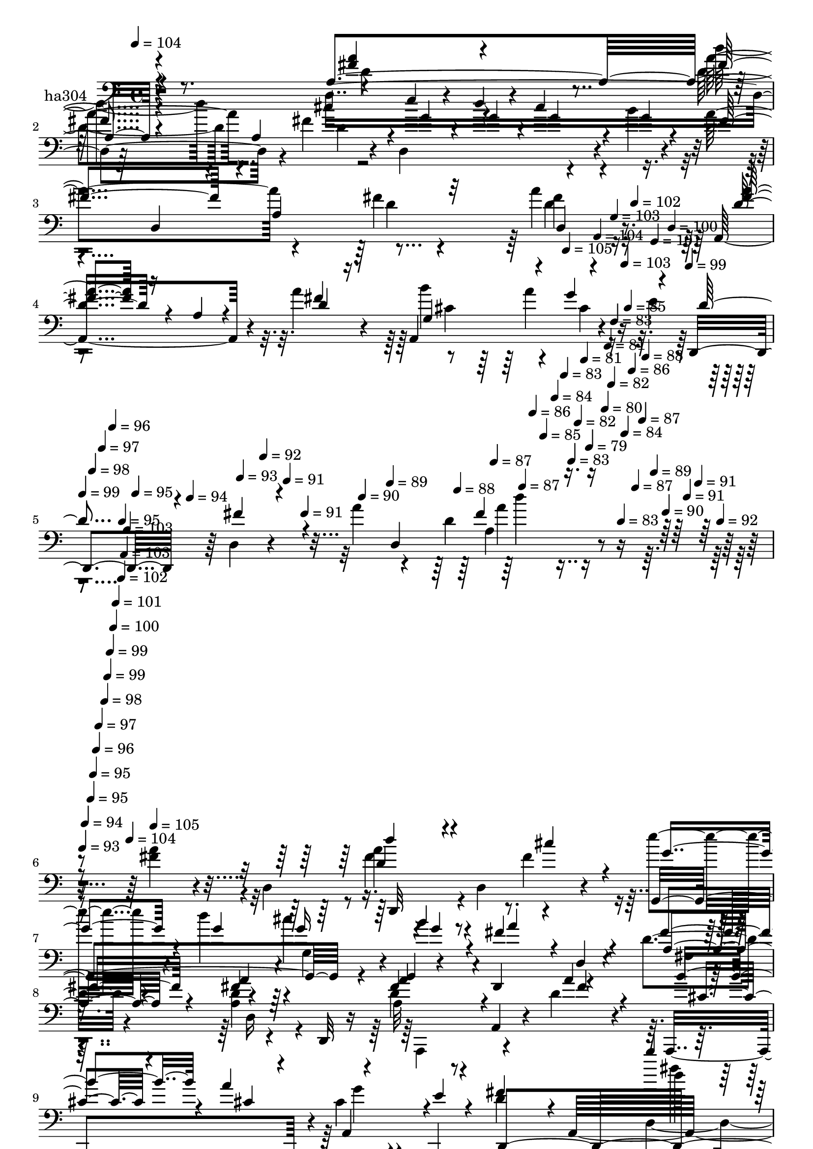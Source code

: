 % Lily was here -- automatically converted by c:/Program Files (x86)/LilyPond/usr/bin/midi2ly.py from mid/304.mid
\version "2.14.0"

\layout {
  \context {
    \Voice
    \remove "Note_heads_engraver"
    \consists "Completion_heads_engraver"
    \remove "Rest_engraver"
    \consists "Completion_rest_engraver"
  }
}

trackAchannelA = {


  \key c \major
    
  \set Staff.instrumentName = "untitled"
  
  \time 4/4 
  

  \key c \major
  
  \tempo 4 = 104 
  \skip 4*1789/120 
  \tempo 4 = 105 
  \skip 4*16/120 
  \tempo 4 = 104 
  \skip 4*16/120 
  \tempo 4 = 103 
  \skip 4*17/120 
  \tempo 4 = 103 
  \skip 4*16/120 
  \tempo 4 = 102 
  \skip 4*16/120 
  \tempo 4 = 101 
  \skip 4*17/120 
  \tempo 4 = 100 
  \skip 4*16/120 
  \tempo 4 = 99 
  \skip 4*17/120 
  | % 5
  
  \tempo 4 = 99 
  \skip 4*16/120 
  \tempo 4 = 98 
  \skip 4*16/120 
  \tempo 4 = 97 
  \skip 4*17/120 
  \tempo 4 = 96 
  \skip 4*16/120 
  \tempo 4 = 95 
  \skip 4*16/120 
  \tempo 4 = 95 
  \skip 4*17/120 
  \tempo 4 = 94 
  \skip 4*16/120 
  \tempo 4 = 93 
  \skip 4*11/120 
  \tempo 4 = 92 
  \skip 4*16/120 
  \tempo 4 = 91 
  \skip 4*17/120 
  \tempo 4 = 91 
  \skip 4*16/120 
  \tempo 4 = 90 
  \skip 4*16/120 
  \tempo 4 = 89 
  \skip 4*17/120 
  \tempo 4 = 88 
  \skip 4*16/120 
  \tempo 4 = 87 
  \skip 4*17/120 
  \tempo 4 = 87 
  \skip 4*16/120 
  \tempo 4 = 86 
  \skip 4*16/120 
  \tempo 4 = 85 
  \skip 4*17/120 
  \tempo 4 = 84 
  \skip 4*16/120 
  \tempo 4 = 83 
  \skip 4*16/120 
  \tempo 4 = 83 
  \skip 4*17/120 
  \tempo 4 = 82 
  \skip 4*16/120 
  \tempo 4 = 81 
  \skip 4*11/120 
  \tempo 4 = 79 
  \skip 4*11/120 
  \tempo 4 = 80 
  \skip 4*5/120 
  \tempo 4 = 81 
  \skip 4*6/120 
  \tempo 4 = 82 
  \skip 4*5/120 
  \tempo 4 = 83 
  \skip 4*11/120 
  \tempo 4 = 83 
  \skip 4*6/120 
  \tempo 4 = 84 
  \skip 4*5/120 
  \tempo 4 = 85 
  \skip 4*6/120 
  \tempo 4 = 86 
  \skip 4*5/120 
  \tempo 4 = 87 
  \skip 4*11/120 
  \tempo 4 = 87 
  \skip 4*5/120 
  \tempo 4 = 88 
  \skip 4*6/120 
  \tempo 4 = 89 
  \skip 4*5/120 
  \tempo 4 = 90 
  \skip 4*11/120 
  \tempo 4 = 91 
  \skip 4*6/120 
  \tempo 4 = 91 
  \skip 4*5/120 
  \tempo 4 = 92 
  \skip 4*6/120 
  | % 6
  
  \tempo 4 = 93 
  \skip 4*5/120 
  \tempo 4 = 94 
  \skip 4*11/120 
  \tempo 4 = 95 
  \skip 4*5/120 
  \tempo 4 = 95 
  \skip 4*6/120 
  \tempo 4 = 96 
  \skip 4*5/120 
  \tempo 4 = 97 
  \skip 4*11/120 
  \tempo 4 = 98 
  \skip 4*6/120 
  \tempo 4 = 99 
  \skip 4*5/120 
  \tempo 4 = 99 
  \skip 4*6/120 
  \tempo 4 = 100 
  \skip 4*5/120 
  \tempo 4 = 101 
  \skip 4*11/120 
  \tempo 4 = 102 
  \skip 4*5/120 
  \tempo 4 = 103 
  \skip 4*6/120 
  \tempo 4 = 103 
  \skip 4*5/120 
  \tempo 4 = 104 
  \skip 4*6/120 
  \tempo 4 = 105 
  \skip 4*8902/120 
  \tempo 4 = 105 
  \skip 4*16/120 
  \tempo 4 = 104 
  \skip 4*16/120 
  \tempo 4 = 103 
  \skip 4*17/120 
  \tempo 4 = 103 
  \skip 4*16/120 
  \tempo 4 = 102 
  \skip 4*16/120 
  \tempo 4 = 101 
  \skip 4*17/120 
  \tempo 4 = 100 
  \skip 4*11/120 
  \tempo 4 = 99 
  \skip 4*16/120 
  \tempo 4 = 99 
  \skip 4*16/120 
  \tempo 4 = 98 
  \skip 4*17/120 
  \tempo 4 = 97 
  \skip 4*16/120 
  \tempo 4 = 96 
  \skip 4*16/120 
  \tempo 4 = 95 
  \skip 4*11/120 
  \tempo 4 = 95 
  \skip 4*17/120 
  \tempo 4 = 94 
  \skip 4*16/120 
  \tempo 4 = 93 
  \skip 4*16/120 
  \tempo 4 = 92 
  \skip 4*17/120 
  \tempo 4 = 91 
  \skip 4*16/120 
  \tempo 4 = 91 
  \skip 4*11/120 
  \tempo 4 = 90 
  \skip 4*16/120 
  \tempo 4 = 89 
  \skip 4*17/120 
  \tempo 4 = 88 
  \skip 4*16/120 
  \tempo 4 = 87 
  \skip 4*17/120 
  \tempo 4 = 87 
  \skip 4*16/120 
  \tempo 4 = 86 
  \skip 4*11/120 
  \tempo 4 = 85 
  \skip 4*16/120 
  \tempo 4 = 84 
  \skip 4*17/120 
  \tempo 4 = 83 
  \skip 4*16/120 
  \tempo 4 = 83 
  \skip 4*16/120 
  \tempo 4 = 82 
  \skip 4*17/120 
  \tempo 4 = 81 
  \skip 4*11/120 
  \tempo 4 = 79 
  \skip 4*10/120 
  \tempo 4 = 80 
  \skip 4*6/120 
  \tempo 4 = 81 
  \skip 4*5/120 
  \tempo 4 = 82 
  \skip 4*11/120 
  \tempo 4 = 83 
  \skip 4*6/120 
  \tempo 4 = 83 
  \skip 4*5/120 
  \tempo 4 = 84 
  \skip 4*11/120 
  \tempo 4 = 85 
  \skip 4*6/120 
  \tempo 4 = 86 
  \skip 4*5/120 
  \tempo 4 = 87 
  \skip 4*11/120 
  \tempo 4 = 87 
  \skip 4*5/120 
  \tempo 4 = 88 
  \skip 4*6/120 
  \tempo 4 = 89 
  \skip 4*11/120 
  \tempo 4 = 90 
  \skip 4*5/120 
  \tempo 4 = 91 
  \skip 4*6/120 
  \tempo 4 = 91 
  \skip 4*11/120 
  | % 26
  
  \tempo 4 = 92 
  \skip 4*5/120 
  \tempo 4 = 93 
  \skip 4*5/120 
  \tempo 4 = 94 
  \skip 4*11/120 
  \tempo 4 = 95 
  \skip 4*6/120 
  \tempo 4 = 95 
  \skip 4*5/120 
  \tempo 4 = 96 
  \skip 4*11/120 
  \tempo 4 = 97 
  \skip 4*6/120 
  \tempo 4 = 98 
  \skip 4*5/120 
  \tempo 4 = 99 
  \skip 4*11/120 
  \tempo 4 = 99 
  \skip 4*5/120 
  \tempo 4 = 100 
  \skip 4*6/120 
  \tempo 4 = 101 
  \skip 4*11/120 
  \tempo 4 = 102 
  \skip 4*5/120 
  \tempo 4 = 103 
  \skip 4*6/120 
  \tempo 4 = 103 
  \skip 4*11/120 
  \tempo 4 = 104 
  \skip 4*5/120 
  \tempo 4 = 105 
  \skip 4*6/120 
  \tempo 4 = 106 
  \skip 4*8992/120 
  \tempo 4 = 107 
  \skip 32 
  \tempo 4 = 106 
  \skip 4*21/120 
  \tempo 4 = 105 
  \skip 4*14/120 
  \tempo 4 = 104 
  \skip 4*14/120 
  \tempo 4 = 103 
  \skip 4*14/120 
  \tempo 4 = 103 
  \skip 4*14/120 
  \tempo 4 = 102 
  \skip 4*21/120 
  \tempo 4 = 101 
  \skip 32 
  \tempo 4 = 100 
  \skip 4*14/120 
  \tempo 4 = 99 
  \skip 4*14/120 
  \tempo 4 = 99 
  \skip 4*14/120 
  \tempo 4 = 98 
  \skip 4*21/120 
  \tempo 4 = 97 
  \skip 4*14/120 
  \tempo 4 = 96 
  \skip 4*14/120 
  \tempo 4 = 95 
  \skip 4*14/120 
  \tempo 4 = 95 
  \skip 32 
  \tempo 4 = 94 
  \skip 4*14/120 
  \tempo 4 = 93 
  \skip 4*21/120 
  \tempo 4 = 92 
  \skip 4*14/120 
  \tempo 4 = 91 
  \skip 4*14/120 
  \tempo 4 = 91 
  \skip 4*14/120 
  \tempo 4 = 90 
  \skip 4*14/120 
  \tempo 4 = 89 
  \skip 4*21/120 
  \tempo 4 = 88 
  \skip 32 
  \tempo 4 = 87 
  \skip 4*14/120 
  \tempo 4 = 87 
  \skip 4*14/120 
  \tempo 4 = 86 
  \skip 4*14/120 
  \tempo 4 = 85 
  \skip 4*21/120 
  \tempo 4 = 84 
  \skip 4*14/120 
  \tempo 4 = 83 
  \skip 4*14/120 
  \tempo 4 = 83 
  \skip 4*14/120 
  \tempo 4 = 82 
  \skip 32 
  \tempo 4 = 81 
  \skip 4*7/120 
  \tempo 4 = 81 
  \skip 4*7/120 
  \tempo 4 = 82 
  \skip 4*7/120 
  \tempo 4 = 83 
  \skip 4*7/120 
  \tempo 4 = 83 
  \skip 4*7/120 
  \tempo 4 = 84 
  \skip 4*7/120 
  \tempo 4 = 85 
  \skip 4*7/120 
  \tempo 4 = 86 
  \skip 4*7/120 
  \tempo 4 = 87 
  \skip 4*7/120 
  \tempo 4 = 87 
  \skip 4*7/120 
  \tempo 4 = 88 
  \skip 4*7/120 
  \tempo 4 = 89 
  \skip 4*7/120 
  \tempo 4 = 90 
  \skip 4*7/120 
  \tempo 4 = 91 
  \skip 4*7/120 
  \tempo 4 = 91 
  \skip 4*7/120 
  \tempo 4 = 92 
  \skip 4*8/120 
  \tempo 4 = 93 
  \skip 4*7/120 
  \tempo 4 = 94 
  \skip 4*7/120 
  \tempo 4 = 95 
  \skip 4*7/120 
  \tempo 4 = 95 
  \skip 4*7/120 
  \tempo 4 = 96 
  \skip 4*7/120 
  \tempo 4 = 97 
  \skip 4*7/120 
  \tempo 4 = 98 
  \skip 4*7/120 
  \tempo 4 = 99 
  \skip 4*7/120 
  \tempo 4 = 99 
  \skip 4*7/120 
  \tempo 4 = 100 
  \skip 4*7/120 
  \tempo 4 = 101 
  \skip 4*7/120 
  \tempo 4 = 102 
  \skip 4*7/120 
  \tempo 4 = 103 
  \skip 4*7/120 
  \tempo 4 = 103 
  \skip 4*7/120 
  \tempo 4 = 105 
  \skip 4*8894/120 
  \tempo 4 = 105 
  \skip 4*22/120 
  \tempo 4 = 104 
  \skip 4*14/120 
  \tempo 4 = 103 
  \skip 4*14/120 
  \tempo 4 = 103 
  \skip 4*21/120 
  \tempo 4 = 102 
  \skip 4*14/120 
  \tempo 4 = 101 
  \skip 4*14/120 
  \tempo 4 = 100 
  \skip 4*21/120 
  \tempo 4 = 99 
  \skip 32 
  \tempo 4 = 99 
  \skip 4*14/120 
  \tempo 4 = 98 
  \skip 4*21/120 
  \tempo 4 = 97 
  \skip 4*14/120 
  \tempo 4 = 96 
  \skip 4*14/120 
  \tempo 4 = 95 
  \skip 4*21/120 
  \tempo 4 = 95 
  \skip 4*14/120 
  \tempo 4 = 94 
  \skip 32 
  \tempo 4 = 93 
  \skip 4*21/120 
  \tempo 4 = 92 
  \skip 4*14/120 
  \tempo 4 = 91 
  \skip 4*14/120 
  \tempo 4 = 91 
  \skip 4*21/120 
  \tempo 4 = 90 
  \skip 4*14/120 
  \tempo 4 = 89 
  \skip 4*14/120 
  \tempo 4 = 88 
  \skip 4*22/120 
  \tempo 4 = 87 
  \skip 4*14/120 
  \tempo 4 = 87 
  \skip 4*14/120 
  \tempo 4 = 86 
  \skip 4*21/120 
  \tempo 4 = 85 
  \skip 4*14/120 
  \tempo 4 = 84 
  \skip 4*14/120 
  \tempo 4 = 83 
  \skip 4*21/120 
  \tempo 4 = 83 
  \skip 4*14/120 
  \tempo 4 = 82 
  \skip 4*8/120 
  | % 66
  
  \tempo 4 = 81 
  \skip 4*14/120 
  \tempo 4 = 82 
  \skip 4*7/120 
  \tempo 4 = 83 
  \skip 4*7/120 
  \tempo 4 = 83 
  \skip 4*7/120 
  \tempo 4 = 84 
  \skip 4*7/120 
  \tempo 4 = 85 
  \skip 4*7/120 
  \tempo 4 = 86 
  \skip 4*7/120 
  \tempo 4 = 87 
  \skip 4*14/120 
  \tempo 4 = 87 
  \skip 4*7/120 
  \tempo 4 = 88 
  \skip 4*7/120 
  \tempo 4 = 89 
  \skip 4*7/120 
  \tempo 4 = 90 
  \skip 4*7/120 
  \tempo 4 = 91 
  \skip 4*7/120 
  \tempo 4 = 91 
  \skip 4*7/120 
  \tempo 4 = 92 
  \skip 32 
  \tempo 4 = 93 
  \skip 4*7/120 
  \tempo 4 = 94 
  \skip 4*7/120 
  \tempo 4 = 95 
  \skip 4*7/120 
  \tempo 4 = 95 
  \skip 4*7/120 
  \tempo 4 = 96 
  \skip 4*7/120 
  \tempo 4 = 97 
  \skip 4*7/120 
  \tempo 4 = 98 
  \skip 4*14/120 
  \tempo 4 = 99 
  \skip 4*7/120 
  \tempo 4 = 99 
  \skip 4*7/120 
  \tempo 4 = 100 
  \skip 4*7/120 
  \tempo 4 = 101 
  \skip 4*7/120 
  \tempo 4 = 102 
  \skip 4*7/120 
  \tempo 4 = 103 
  \skip 4*7/120 
  \tempo 4 = 103 
  \skip 4*7/120 
  \tempo 4 = 104 
  \skip 4*8873/120 
  \tempo 4 = 104 
  \skip 32 
  | % 85
  
  \tempo 4 = 104 
  \skip 4*21/120 
  \tempo 4 = 103 
  \skip 4*14/120 
  \tempo 4 = 103 
  \skip 4*14/120 
  \tempo 4 = 102 
  \skip 4*21/120 
  \tempo 4 = 101 
  \skip 4*14/120 
  \tempo 4 = 100 
  \skip 4*14/120 
  \tempo 4 = 99 
  \skip 4*22/120 
  \tempo 4 = 99 
  \skip 4*14/120 
  \tempo 4 = 98 
  \skip 4*14/120 
  \tempo 4 = 97 
  \skip 4*14/120 
  \tempo 4 = 96 
  \skip 4*21/120 
  \tempo 4 = 95 
  \skip 4*14/120 
  \tempo 4 = 95 
  \skip 4*14/120 
  \tempo 4 = 94 
  \skip 4*21/120 
  \tempo 4 = 93 
  \skip 32 
  \tempo 4 = 92 
  \skip 4*14/120 
  \tempo 4 = 91 
  \skip 4*14/120 
  \tempo 4 = 91 
  \skip 4*21/120 
  \tempo 4 = 90 
  \skip 4*14/120 
  \tempo 4 = 89 
  \skip 4*14/120 
  \tempo 4 = 88 
  \skip 4*21/120 
  \tempo 4 = 87 
  \skip 32 
  \tempo 4 = 87 
  \skip 4*14/120 
  \tempo 4 = 86 
  \skip 4*14/120 
  \tempo 4 = 85 
  \skip 4*21/120 
  \tempo 4 = 84 
  \skip 4*14/120 
  \tempo 4 = 83 
  \skip 4*14/120 
  \tempo 4 = 83 
  \skip 4*21/120 
  \tempo 4 = 82 
  \skip 4*14/120 
  \tempo 4 = 81 
  \skip 32 
  \tempo 4 = 80 
  \skip 4*14/120 
  \tempo 4 = 79 
  \skip 4*21/120 
  \tempo 4 = 79 
  \skip 4*14/120 
  \tempo 4 = 78 
  \skip 4*14/120 
  \tempo 4 = 77 
  \skip 4*21/120 
  \tempo 4 = 76 
  \skip 4*14/120 
  \tempo 4 = 75 
  \skip 32 
  \tempo 4 = 75 
  \skip 4*14/120 
  \tempo 4 = 74 
  \skip 4*21/120 
  \tempo 4 = 73 
  \skip 4*14/120 
  \tempo 4 = 72 
  \skip 4*14/120 
  \tempo 4 = 71 
  \skip 4*21/120 
  \tempo 4 = 71 
  \skip 4*14/120 
  \tempo 4 = 70 
  \skip 4*14/120 
  \tempo 4 = 69 
  \skip 32 
  \tempo 4 = 68 
  \skip 4*21/120 
  \tempo 4 = 67 
  \skip 4*14/120 
  \tempo 4 = 67 
  \skip 4*14/120 
  \tempo 4 = 66 
  \skip 4*21/120 
  \tempo 4 = 65 
  \skip 4*14/120 
  \tempo 4 = 64 
  \skip 4*14/120 
  \tempo 4 = 63 
  \skip 32 
  \tempo 4 = 63 
  
}

trackA = <<
  \context Voice = voiceA \trackAchannelA
>>


trackBchannelA = {
  
  \set Staff.instrumentName = "ha304"
  
}

trackBchannelB = \relative c {
  r4*365/120 d4*262/120 r4*35/120 fis'4*18/120 r4*33/120 d,4*153/120 
  r4*46/120 b''4*17/120 r4*24/120 a4*129/120 r4*112/120 fis4*28/120 
  r4*93/120 a4*27/120 r8. a,,4*164/120 r4*23/120 a''4*28/120 r4*27/120 a,,4*142/120 
  r4*52/120 e''4*50/120 r4*113/120 d,4*18/120 r4*42/120 a''4*23/120 
  r4*9/120 d,4*169/120 r4*206/120 <fis a >4*39/120 r4*41/120 d,4*86/120 
  r4*85/120 d4*58/120 fis'4*20/120 r4*29/120 e'4*38/120 r4*39/120 d4*31/120 
  r4*12/120 cis4*43/120 r4*27/120 g,,4*8/120 r4*39/120 d4*131/120 
  r4*109/120 d''4*35/120 r4*86/120 <a d >4*16/120 r4*61/120 d,,32 
  r16 d''4*108/120 r4*20/120 a,4*40/120 r4*27/120 d'4*14/120 r4*28/120 a,,4*121/120 
  r4*6/120 cis''4*32/120 r4*39/120 a,,4*44/120 d''4*107/120 r32 a,32*17 
  r4*70/120 a4*40/120 d''4*115/120 r4*9/120 d,,4*31/120 r4*39/120 cis''4*35/120 
  r4*5/120 e4*33/120 r4*44/120 d4*28/120 r4*16/120 g,,4*25/120 
  r4*46/120 b'32 r4*26/120 a4*93/120 r4*39/120 a,,4*311/120 r4*41/120 a'4*84/120 
  r4*42/120 a,4*43/120 r4*23/120 a''4*17/120 r4*26/120 a,,,4*113/120 
  r4*9/120 a'4*63/120 r4*3/120 a,4*46/120 r4*7/120 d''4*70/120 
  r4*51/120 d4*40/120 r4*33/120 d,4*57/120 r4*118/120 d4*22/120 
  r4*99/120 cis'4*28/120 r4*54/120 e4*14/120 r4*25/120 a,4*127/120 
  r32*7 e'4*27/120 r4*50/120 a,,,4*48/120 r4*72/120 fis'''4*26/120 
  r32 fis4*167/120 r4*69/120 d4*18/120 r4*52/120 d,,4*18/120 r4*39/120 cis''4*19/120 
  r4*63/120 e4*19/120 r4*24/120 a,4*153/120 r4*88/120 cis4*70/120 
  r4*9/120 a,,4*49/120 r4*71/120 fis'''4*25/120 r4*17/120 fis4*138/120 
  r4*103/120 fis4*22/120 r4*59/120 a,,4*46/120 r4*121/120 d4*64/120 
  r4*50/120 g,4*147/120 r4*43/120 g4*8/120 r4*38/120 c,4*25/120 
  r4*96/120 d'4*251/120 r4*67/120 d,4*13/120 r4*31/120 d''4*59/120 
  r4*66/120 a,4*89/120 r4*21/120 b''4*103/120 r32 cis,4*36/120 
  r4*36/120 a,,4*51/120 r4*118/120 fis'''4*16/120 r4*111/120 d4*20/120 
  r4*95/120 fis4*39/120 r4*42/120 a,,4*51/120 r4*113/120 d4*77/120 
  r4*34/120 e''8. r16 g,,4*25/120 r16. g,4*13/120 r4*33/120 d4*380/120 
  r4*63/120 d4*18/120 r4*27/120 a'''4*85/120 r4*40/120 a,,4*79/120 
  r4*34/120 a,4*109/120 r4*9/120 a'4*99/120 r4*21/120 d'4*83/120 
  r4*37/120 fis4*16/120 r4*67/120 d,32*7 r4*52/120 fis''4*13/120 
  r4*63/120 a,,,4*50/120 r4 d4*72/120 cis'''4*18/120 r4*28/120 e4*51/120 
  r4*28/120 <g, d' >4*29/120 r4*14/120 g,,4*29/120 r4*44/120 b''4*11/120 
  r16 d,,,,2. r4*5/120 fis'''4*17/120 r4*61/120 d,,,4*8/120 r16 d'''4*69/120 
  r4*54/120 a,,4*68/120 a,4*27/120 r4*16/120 fis''''4*68/120 r4*9/120 a4*37/120 
  r4*7/120 cis,4*39/120 r4*33/120 a,,,4*56/120 r4*115/120 a'4*250/120 
  r4*72/120 a4*41/120 r4*121/120 d4*87/120 r16 e'''4*57/120 r4*19/120 g,4*28/120 
  r4*13/120 g,,4*28/120 r4*42/120 g,4*12/120 r4*39/120 d32*25 a'4*72/120 
  r4*37/120 a''4*51/120 r4*74/120 a,,4*93/120 r4*24/120 b'''4*103/120 
  r4*13/120 cis,4*42/120 r4*28/120 a,,,4*48/120 d'''4*41/120 r4*72/120 a4*22/120 
  r4*103/120 fis32 r4*103/120 d4*17/120 r4*66/120 d,,4*8/120 r4*29/120 cis''4*14/120 
  r4*70/120 e4*17/120 r4*22/120 a,4*168/120 r4*78/120 cis4*68/120 
  r4*10/120 a,,4*52/120 r4*74/120 d''4*18/120 r4*21/120 fis4*159/120 
  r4*78/120 <d a >4*72/120 r4*51/120 cis4*14/120 r4*66/120 e4*19/120 
  r4*24/120 a,4*153/120 r4*87/120 cis4*63/120 r4*14/120 a,,4*53/120 
  r4*72/120 fis'''4*21/120 r4*22/120 fis4*123/120 r4*115/120 fis4*35/120 
  r4*42/120 a,,4*56/120 r4*118/120 d4*39/120 r4*21/120 d,4*17/120 
  r4*33/120 g''4*50/120 r4*20/120 d'4*33/120 r4*14/120 g,4*33/120 
  r4*38/120 a,,,4*57/120 r4*116/120 d'32*17 r4*61/120 d,4*9/120 
  r4*33/120 a'''4*89/120 r4*34/120 a,,4*65/120 r4*2/120 a,4*28/120 
  r4*18/120 b'''4*95/120 r4*27/120 g4*59/120 r4*14/120 a,,,4*58/120 
  r4*107/120 a'4*251/120 r4*67/120 a4*48/120 r4*114/120 d4*34/120 
  r4*33/120 d,4*12/120 r4*38/120 e'''4*96/120 r4*24/120 g,,,4*117/120 
  fis''4*125/120 r4*111/120 fis4*63/120 r4*55/120 d4*16/120 r4*63/120 d,,4*18/120 
  r4*26/120 a'''8. r4*34/120 a,,4*67/120 r4*6/120 d'4*21/120 r4*25/120 b'4*91/120 
  r4*22/120 a,,4*119/120 r4*2/120 d,4*191/120 a'8 r4*357/120 a''4*107/120 
  r4*24/120 d,,4*52/120 r4*6/120 fis'4*20/120 r4*29/120 e'4*38/120 
  r4*39/120 d4*31/120 r4*12/120 cis4*43/120 r4*27/120 g,,4*8/120 
  r4*39/120 d4*131/120 r4*109/120 d''4*35/120 r4*86/120 <a d >4*16/120 
  r4*61/120 d,,32 r16 d''4*108/120 r4*20/120 a,4*40/120 r4*27/120 d'4*14/120 
  r4*28/120 a,,4*121/120 r4*6/120 cis''4*32/120 r4*39/120 a,,4*44/120 
  d''4*107/120 r32 a,32*17 r4*70/120 a4*40/120 d''4*115/120 r4*9/120 d,,4*31/120 
  r4*39/120 cis''4*35/120 r4*5/120 e4*33/120 r4*44/120 d4*28/120 
  r4*16/120 g,,4*25/120 r4*46/120 b'32 r4*26/120 a4*93/120 r4*39/120 a,,4*311/120 
  r4*41/120 a'4*84/120 r4*42/120 a,4*43/120 r4*23/120 a''4*17/120 
  r4*26/120 a,,,4*113/120 r4*9/120 a'4*63/120 r4*3/120 a,4*46/120 
  r4*7/120 d''4*70/120 r4*51/120 d4*40/120 r4*33/120 d,4*57/120 
  r4*118/120 d4*22/120 r4*99/120 cis'4*28/120 r4*54/120 e4*14/120 
  r4*25/120 a,4*127/120 r32*7 e'4*27/120 r4*50/120 a,,,4*48/120 
  r4*72/120 fis'''4*26/120 r32 fis4*167/120 r4*69/120 d4*18/120 
  r4*52/120 d,,4*18/120 r4*39/120 cis''4*19/120 r4*63/120 e4*19/120 
  r4*24/120 a,4*153/120 r4*88/120 cis4*70/120 r4*9/120 a,,4*49/120 
  r4*71/120 fis'''4*25/120 r4*17/120 fis4*138/120 r4*103/120 fis4*22/120 
  r4*59/120 a,,4*46/120 r4*121/120 d4*64/120 r4*50/120 g,4*147/120 
  r4*43/120 g4*8/120 r4*38/120 c,4*25/120 r4*96/120 d'4*251/120 
  r4*67/120 d,4*13/120 r4*31/120 d''4*59/120 r4*66/120 a,4*89/120 
  r4*21/120 b''4*103/120 r32 cis,4*36/120 r4*36/120 a,,4*51/120 
  r4*118/120 fis'''4*16/120 r4*111/120 d4*20/120 r4*95/120 fis4*39/120 
  r4*42/120 a,,4*51/120 r4*113/120 d4*77/120 r4*34/120 e''8. r16 g,,4*25/120 
  r16. g,4*13/120 r4*33/120 d4*380/120 r4*63/120 d4*18/120 r4*27/120 a'''4*85/120 
  r4*40/120 a,,4*79/120 r4*34/120 a,4*109/120 r4*9/120 a'4*99/120 
  r4*21/120 d'4*83/120 r4*37/120 fis4*16/120 r4*67/120 d,4*175/120 
  r4*58/120 a4*50/120 r4 d4*72/120 cis'''4*18/120 r4*28/120 e4*51/120 
  r4*28/120 <g, d' >4*29/120 r4*14/120 g,,4*29/120 r4*44/120 b''4*11/120 
  r16 d,,,,2. r4*5/120 fis'''4*17/120 r4*61/120 d,,,4*8/120 r16 d'''4*69/120 
  r4*54/120 a,,4*68/120 a,4*27/120 r4*16/120 fis''''4*68/120 r4*9/120 a4*37/120 
  r4*7/120 cis,4*39/120 r4*33/120 a,,,4*56/120 r4*115/120 a'4*250/120 
  r4*72/120 a4*41/120 r4*121/120 d4*87/120 r16 e'''4*57/120 r4*19/120 g,4*28/120 
  r4*13/120 g,,4*28/120 r4*42/120 g,4*12/120 r4*39/120 d32*25 a'4*72/120 
  r4*37/120 a''4*51/120 r4*74/120 a,,4*93/120 r4*24/120 b'''4*103/120 
  r4*13/120 cis,4*42/120 r4*28/120 a,,,4*48/120 d'''4*41/120 r4*72/120 a4*22/120 
  r4*103/120 fis32 r4*103/120 d4*17/120 r4*66/120 d,,4*8/120 r4*29/120 cis''4*14/120 
  r4*70/120 e4*17/120 r4*22/120 a,4*168/120 r4*78/120 cis4*68/120 
  r4*10/120 a,,4*52/120 r4*74/120 d''4*18/120 r4*21/120 fis4*159/120 
  r4*78/120 <d a >4*72/120 r4*51/120 cis4*14/120 r4*66/120 e4*19/120 
  r4*24/120 a,4*153/120 r4*87/120 cis4*63/120 r4*14/120 a,,4*53/120 
  r4*72/120 fis'''4*21/120 r4*22/120 fis4*123/120 r4*115/120 fis4*35/120 
  r4*42/120 a,,4*56/120 r4*118/120 d4*39/120 r4*21/120 d,4*17/120 
  r4*33/120 g''4*50/120 r4*20/120 d'4*33/120 r4*14/120 g,4*33/120 
  r4*38/120 a,,,4*57/120 r4*116/120 d'32*17 r4*61/120 d,4*9/120 
  r4*33/120 a'''4*89/120 r4*34/120 a,,4*65/120 r4*2/120 a,4*28/120 
  r4*18/120 b'''4*95/120 r4*27/120 g4*59/120 r4*14/120 a,,,4*58/120 
  r4*107/120 a'4*251/120 r4*67/120 a4*48/120 r4*114/120 d4*34/120 
  r4*33/120 d,4*12/120 r4*38/120 e'''4*96/120 r4*24/120 g,,,4*117/120 
  fis''4*125/120 r4*111/120 fis4*63/120 r4*55/120 d4*16/120 r4*63/120 d,,4*18/120 
  r4*26/120 a'''8. r4*34/120 a,,4*67/120 r4*6/120 d'4*21/120 r4*25/120 b'4*91/120 
  r4*22/120 a,,4*119/120 r4*2/120 d,4*191/120 a'8 
}

trackBchannelBvoiceB = \relative c {
  \voiceThree
  r4*366/120 a'4*136/120 r4*102/120 a4*74/120 r4*41/120 e''4*35/120 
  r4*46/120 d4*26/120 r4*13/120 cis4*28/120 r4*46/120 g4*17/120 
  r4*24/120 fis4*123/120 r4*4/120 a,4*241/120 r4*114/120 <fis' a >4*97/120 
  r16 a,4*24/120 r4*34/120 d4*10/120 r16. g,4*124/120 r4*106/120 d, 
  r4*21/120 fis''4*47/120 r4*33/120 d,4*177/120 r4*328/120 d''4*96/120 
  r4*94/120 cis4*34/120 r4*14/120 g,,4*134/120 r8 b''4*16/120 r4*29/120 fis4*106/120 
  r4*20/120 d,4*19/120 r4*94/120 fis'4*43/120 r4*77/120 a4*21/120 
  r4*101/120 a4*117/120 r4*79/120 a4*14/120 r4*36/120 b4*65/120 
  r4*11/120 a4*53/120 r4*66/120 e4*16/120 r4*22/120 fis4*112/120 
  r4*130/120 d''4*12/120 r4*108/120 fis,,4*20/120 r4*104/120 d,,4*162/120 
  r4*34/120 e''4*22/120 r4*19/120 g4*51/120 r4*27/120 g4*19/120 
  r4*23/120 cis4*34/120 r4*37/120 g4*14/120 r4*26/120 fis4*99/120 
  r4*112/120 d,4*67/120 r4*51/120 d8 r4*51/120 d,4*12/120 r4*32/120 fis''4*93/120 
  r4*100/120 d4*12/120 r4*34/120 b'4*67/120 r4*9/120 a4*38/120 
  r4*5/120 cis,4*56/120 r32 e4*36/120 r4*11/120 d,,4*181/120 r4*17/120 a'''4*33/120 
  r4*11/120 d,,,4*130/120 d''4*17/120 r4*102/120 a4*43/120 r4*77/120 g'4*142/120 
  r4*91/120 cis,4*20/120 r4*98/120 d4*16/120 r4*63/120 d4*17/120 
  r4*25/120 d4*136/120 r4*99/120 a4*17/120 r4*110/120 a,,4*388/120 
  r4*97/120 d4*391/120 r4*89/120 fis''4*64/120 r4*128/120 d,,4*63/120 
  r4*69/120 d'''4*24/120 r4*16/120 g,,4*24/120 r4*49/120 b'4*10/120 
  r4*34/120 d,,,4*389/120 r4*93/120 fis''4*72/120 r4*117/120 d4*17/120 
  r4*29/120 a,,4*110/120 r4*9/120 g'''4*43/120 r4*33/120 e4*26/120 
  r4*16/120 d32*9 r4*114/120 d,4*174/120 r8 d'4*57/120 r4*129/120 d,,4*61/120 
  r4*64/120 d'''4*27/120 r4*19/120 cis4*33/120 r4*40/120 b4*13/120 
  r4*35/120 fis4*128/120 r4*106/120 fis4*85/120 r4*3/120 a,,4*122/120 
  r4*40/120 a'4*47/120 r4*141/120 a'4*20/120 r4*32/120 b32*5 r4*42/120 cis,4*61/120 
  r4*2/120 a,,4*18/120 r4*37/120 d4*291/120 r4*69/120 a''''4*16/120 
  r32*7 d4*74/120 r4*115/120 d,,,,4*59/120 r4*117/120 cis''''4*34/120 
  r4*40/120 g,,,4*8/120 r4*37/120 fis'''4*185/120 r4*52/120 a,4*55/120 
  r4*69/120 <a d >4*12/120 r4*103/120 fis'4*73/120 r4*117/120 d4*13/120 
  r4*31/120 b'4*92/120 r4*29/120 g4*42/120 r4*31/120 cis,4*18/120 
  r4*23/120 fis4*65/120 r4*179/120 d,,4*154/120 r4*89/120 d''4*77/120 
  r4*119/120 d,,,4*59/120 r4*64/120 d''''4*29/120 r4*16/120 cis4*34/120 
  r4*37/120 b4*11/120 r4*39/120 a4*226/120 r4*17/120 d,4*94/120 
  r4*27/120 fis4*31/120 r4*39/120 d,,,32 r4*31/120 d'''4*66/120 
  r4*132/120 a,,,16 r4*17/120 cis'''4*43/120 r4*27/120 a'4*57/120 
  r4*59/120 e4*51/120 r4*112/120 a,,,4*318/120 r4*41/120 a'32 r4*69/120 cis32 
  r4*24/120 cis4*192/120 r4*53/120 e4*81/120 r4*42/120 d,,4*382/120 
  r4*98/120 a4*391/120 r4*91/120 <a'' d >4*36/120 r4*49/120 a4*17/120 
  r4*25/120 a4*116/120 r4*121/120 a'4*36/120 r4*84/120 d4*88/120 
  r4*104/120 fis,4*20/120 r4*29/120 e'4*85/120 r4*32/120 cis4*37/120 
  r4*35/120 b4*11/120 r4*35/120 a16*11 r4*31/120 fis4*20/120 r4*104/120 fis4*93/120 
  r4*98/120 d4*17/120 r4*28/120 a,,4*122/120 cis''4*40/120 r4*33/120 cis4*17/120 
  r4*27/120 fis4*159/120 r4*78/120 d,4*139/120 r4*100/120 fis'8 
  r32*9 cis'4*34/120 r4*14/120 g4*46/120 r4*33/120 d'4*32/120 r4*9/120 cis4*61/120 
  r4*6/120 b4*12/120 r4*35/120 d,,,4*372/120 r4*107/120 d''4*85/120 
  r4*111/120 a,,4*26/120 r4*21/120 a4*104/120 r4*10/120 g'''4*81/120 
  r4*40/120 d4*199/120 r4*41/120 fis32*19 r4*81/120 fis4*109/120 
  r4*81/120 cis'4*34/120 r4*14/120 g,,4*134/120 r8 b''4*16/120 
  r4*29/120 fis4*106/120 r4*20/120 d,4*19/120 
  | % 48
  r4*94/120 fis'4*43/120 r4*77/120 a4*21/120 r4*101/120 a4*117/120 
  r4*79/120 a4*14/120 r4*36/120 b4*65/120 r4*11/120 a4*53/120 r4*66/120 e4*16/120 
  r4*22/120 fis4*112/120 r4*130/120 d''4*12/120 r4*108/120 fis,,4*20/120 
  r4*104/120 d,,4*162/120 r4*34/120 e''4*22/120 r4*19/120 g4*51/120 
  r4*27/120 g4*19/120 r4*23/120 cis4*34/120 r4*37/120 g4*14/120 
  r4*26/120 fis4*99/120 r4*112/120 d,4*67/120 r4*51/120 d8 r4*51/120 d,4*12/120 
  r4*32/120 fis''4*93/120 r4*100/120 d4*12/120 r4*34/120 b'4*67/120 
  r4*9/120 a4*38/120 r4*5/120 cis,4*56/120 r32 e4*36/120 r4*11/120 d,,4*181/120 
  r4*17/120 a'''4*33/120 r4*11/120 d,,,4*130/120 d''4*17/120 r4*102/120 a4*43/120 
  r4*77/120 g'4*142/120 r4*91/120 cis,4*20/120 r4*98/120 d4*16/120 
  r4*63/120 d4*17/120 r4*25/120 d4*136/120 r4*99/120 a4*17/120 
  r4*110/120 a,,4*388/120 r4*97/120 d4*391/120 r4*89/120 fis''4*64/120 
  r4*128/120 d,,4*63/120 r4*69/120 d'''4*24/120 r4*16/120 g,,4*24/120 
  r4*49/120 b'4*10/120 r4*34/120 d,,,4*389/120 r4*93/120 fis''4*72/120 
  r4*117/120 d4*17/120 r4*29/120 a,,4*110/120 r4*9/120 g'''4*43/120 
  r4*33/120 e4*26/120 r4*16/120 d32*9 r4*114/120 d,4*174/120 r8 d'4*57/120 
  r4*129/120 d,,4*61/120 r4*64/120 d'''4*27/120 r4*19/120 cis4*33/120 
  r4*40/120 b4*13/120 r4*35/120 fis4*128/120 r4*106/120 fis4*85/120 
  r4*3/120 a,,4*122/120 r4*40/120 a'4*47/120 r4*141/120 a'4*20/120 
  r4*32/120 b32*5 r4*42/120 cis,4*61/120 r4*2/120 a,,4*18/120 r4*37/120 d4*382/120 
  r4*99/120 d''''4*74/120 r4*115/120 d,,,,4*59/120 r4*117/120 cis''''4*34/120 
  r4*40/120 g,,,4*8/120 r4*37/120 fis'''4*185/120 r4*52/120 a,4*55/120 
  r4*69/120 <a d >4*12/120 r4*103/120 fis'4*73/120 r4*117/120 d4*13/120 
  r4*31/120 b'4*92/120 r4*29/120 g4*42/120 r4*31/120 cis,4*18/120 
  r4*23/120 fis4*65/120 r4*179/120 d,,4*154/120 r4*89/120 d''4*77/120 
  r4*119/120 d,,,4*59/120 r4*64/120 d''''4*29/120 r4*16/120 cis4*34/120 
  r4*37/120 b4*11/120 r4*39/120 a4*226/120 r4*17/120 d,4*94/120 
  r4*27/120 fis4*31/120 r4*39/120 d,,,32 r4*31/120 d'''4*66/120 
  r4*132/120 a,,,16 r4*17/120 cis'''4*43/120 r4*27/120 a'4*57/120 
  r4*59/120 e4*51/120 r4*112/120 a,,,4*318/120 r4*41/120 a'32 r4*69/120 cis32 
  r4*24/120 cis4*192/120 r4*53/120 e4*81/120 r4*42/120 d,,4*382/120 
  r4*98/120 a4*391/120 r4*91/120 <a'' d >4*36/120 r4*49/120 a4*17/120 
  r4*25/120 a4*116/120 r4*121/120 a'4*36/120 r4*84/120 d4*88/120 
  r4*104/120 fis,4*20/120 r4*29/120 e'4*85/120 r4*32/120 cis4*37/120 
  r4*35/120 b4*11/120 r4*35/120 a16*11 r4*31/120 fis4*20/120 r4*104/120 fis4*93/120 
  r4*98/120 d4*17/120 r4*28/120 a,,4*122/120 cis''4*40/120 r4*33/120 cis4*17/120 
  r4*27/120 fis4*159/120 r4*78/120 d,4*139/120 r4*100/120 fis'8 
  r32*9 cis'4*34/120 r4*14/120 g4*46/120 r4*33/120 d'4*32/120 r4*9/120 cis4*61/120 
  r4*6/120 b4*12/120 r4*35/120 d,,,4*372/120 r4*107/120 d''4*85/120 
  r4*111/120 a,,4*26/120 r4*21/120 a4*104/120 r4*10/120 g'''4*81/120 
  r4*40/120 d4*199/120 r4*41/120 fis4*457/120 
}

trackBchannelBvoiceC = \relative c {
  \voiceOne
  r4*367/120 <a'' fis >4*41/120 r4*69/120 fis4*96/120 r8. cis'4*41/120 
  r4*17/120 g4*38/120 r4*44/120 g4*25/120 r4*13/120 g4*21/120 r4*108/120 d,4*271/120 
  r32*5 d4*19/120 r4*101/120 d'4*99/120 r4*86/120 fis4*143/120 
  r4*29/120 g4*85/120 r4*33/120 d4*144/120 r4*82/120 fis4*97/120 
  r4*384/120 d4*99/120 r4*141/120 g4*50/120 r4*27/120 g4*23/120 
  r4*19/120 g16 r16. g4*13/120 r4*32/120 a4*98/120 r4*140/120 a,4*37/120 
  r4*82/120 fis'4*22/120 r4*100/120 fis4*121/120 r4*77/120 fis4*10/120 
  r4*39/120 cis4*42/120 r4*34/120 cis4*28/120 r4*14/120 a,4*63/120 
  r4*54/120 d,4*386/120 r4*104/120 fis''4*12/120 r4*219/120 g,,4*141/120 
  r4*89/120 d4*350/120 r4*16/120 a'''4*52/120 r4*66/120 d,4*95/120 
  r4*99/120 fis4*19/120 r4*29/120 cis4*32/120 r4*42/120 cis4*25/120 
  r4*18/120 g'4*51/120 r4*21/120 cis,4*9/120 r4*158/120 fis4*41/120 
  r4*81/120 d'4*16/120 r4*111/120 fis,,4*11/120 r4*110/120 a,,4*370/120 
  r4*102/120 a''4*14/120 r4*63/120 a4*20/120 r4*23/120 a4*134/120 
  r4*102/120 a,4*73/120 r4*53/120 a'4*19/120 r4*62/120 cis32 r4*27/120 cis4*155/120 
  r4*87/120 a4*77/120 r4*43/120 d32 r4*64/120 d4*19/120 r4*24/120 a4*126/120 
  r4*113/120 a'4*23/120 r4*95/120 a4*66/120 r4*179/120 e'4*88/120 
  r4*32/120 cis4*34/120 r4*38/120 g4*16/120 r16 fis4*129/120 r4*111/120 fis4*103/120 
  r4*21/120 d32 r4*101/120 a'4*76/120 r4*113/120 a4*26/120 r4*23/120 cis,4*39/120 
  r4*35/120 a'8 r8 cis,4*14/120 r4*29/120 d,,4*424/120 r4*56/120 a'''4*68/120 
  r4*125/120 fis4*21/120 r4*25/120 g4*35/120 r4*38/120 g4*20/120 
  r4*26/120 g r4*46/120 g4*18/120 r16 a4*299/120 r4*65/120 d,4*19/120 
  r4*101/120 d4*77/120 r4*112/120 d4*16/120 r4*37/120 cis16 r4*40/120 a'4*51/120 
  r4*70/120 e4*43/120 r4*119/120 a4*21/120 r4*100/120 fis4*8/120 
  r4*112/120 d'4*13/120 r4*107/120 a'4*86/120 r4*110/120 fis32 
  r4*33/120 g4*37/120 r4*85/120 g4*28/120 r16. g32 r16 a4*186/120 
  r4*51/120 d,4*58/120 r4*66/120 a'4*16/120 r4*99/120 a4*78/120 
  r4*114/120 a4*22/120 r4*22/120 cis,16. r4*34/120 cis4*16/120 
  r4*24/120 a,,4*95/120 r4*20/120 d''4*69/120 r4*175/120 fis,4*12/120 
  r4*111/120 a'4*26/120 r4*93/120 d4*81/120 r4 cis4*20/120 r4*24/120 g4*40/120 
  r4*80/120 g4*25/120 r16. g4*16/120 r4*35/120 fis4*129/120 r4*71/120 a,4*88/120 
  r4*34/120 a4*56/120 r4*101/120 fis'4*76/120 r4*123/120 d4*13/120 
  r4*34/120 a,,,4*106/120 r4*6/120 g''''4*70/120 r4*5/120 cis,4*11/120 
  r4*29/120 d,,,4*370/120 r4*112/120 a4*402/120 r4*89/120 d''4*19/120 
  r8 fis4*21/120 r4*19/120 a,4*151/120 r4*209/120 a4*17/120 r4*63/120 cis4*14/120 
  r4*28/120 e4*162/120 r4*78/120 e4*73/120 r4*47/120 d,,4*398/120 
  r4*86/120 d''4*58/120 r4*134/120 cis'4*71/120 r4*49/120 g4*24/120 
  r4*21/120 a,,4*73/120 g''4*16/120 r16 fis4*133/120 r4*111/120 fis4*92/120 
  r4*25/120 d4*14/120 r4*110/120 d4*93/120 r4*98/120 a'4*22/120 
  r4*23/120 cis,4*49/120 r4*28/120 a'4*38/120 r4*8/120 a,,4*70/120 
  r4*1/120 e''4*38/120 r4*8/120 d4*141/120 r4*96/120 d4*24/120 
  r4*91/120 a'16 r4*92/120 a4*61/120 r4*262/120 g4*21/120 r4*20/120 g4*32/120 
  r4*36/120 g,,,4*40/120 r4*6/120 a'''32*19 r4*69/120 fis4*20/120 
  r4*104/120 fis4*89/120 r4*107/120 a4*27/120 r4*23/120 cis,4*42/120 
  r4*24/120 a'4*66/120 r4*51/120 a,,,4*50/120 r4*121/120 d'4*530/120 
  r4*194/120 g'4*50/120 r4*27/120 g4*23/120 r4*19/120 g16 r16. g4*13/120 
  r4*32/120 a4*98/120 r4*140/120 a,4*37/120 r4*82/120 fis'4*22/120 
  r4*100/120 fis4*121/120 r4*77/120 fis4*10/120 r4*39/120 cis4*42/120 
  r4*34/120 cis4*28/120 r4*14/120 a,4*63/120 r4*54/120 d,4*386/120 
  r4*104/120 fis''4*12/120 r4*219/120 g,,4*141/120 r4*89/120 d4*350/120 
  r4*16/120 a'''4*52/120 r4*66/120 d,4*95/120 r4*99/120 fis4*19/120 
  r4*29/120 cis4*32/120 r4*42/120 cis4*25/120 r4*18/120 g'4*51/120 
  r4*21/120 cis,4*9/120 r4*158/120 fis4*41/120 r4*81/120 d'4*16/120 
  r4*111/120 fis,,4*11/120 r4*110/120 a,,4*370/120 r4*102/120 a''4*14/120 
  r4*63/120 a4*20/120 r4*23/120 a4*134/120 r4*102/120 a,4*73/120 
  r4*53/120 a'4*19/120 r4*62/120 cis32 r4*27/120 cis4*155/120 r4*87/120 a4*77/120 
  r4*43/120 d32 r4*64/120 d4*19/120 r4*24/120 a4*126/120 r4*113/120 a'4*23/120 
  r4*95/120 a4*66/120 r4*179/120 e'4*88/120 r4*32/120 cis4*34/120 
  r4*38/120 g4*16/120 r16 fis4*129/120 r4*111/120 fis4*103/120 
  r4*21/120 d32 r4*101/120 a'4*76/120 r4*113/120 a4*26/120 r4*23/120 cis,4*39/120 
  r4*35/120 a'8 r8 cis,4*14/120 r4*29/120 d,,4*424/120 r4*56/120 a'''4*68/120 
  r4*125/120 fis4*21/120 r4*25/120 g4*35/120 r4*38/120 g4*20/120 
  r4*26/120 g r4*46/120 g4*18/120 r16 a4*299/120 r4*65/120 d,4*19/120 
  r4*101/120 d4*77/120 r4*112/120 d4*16/120 r4*37/120 cis16 r4*40/120 a'4*51/120 
  r4*70/120 e4*43/120 r4*119/120 a4*21/120 r4*100/120 fis4*8/120 
  r4*111/120 fis'4*13/120 r4*108/120 a4*86/120 r4*110/120 fis32 
  r4*33/120 g4*37/120 r4*85/120 g4*28/120 r16. g32 r16 a4*186/120 
  r4*51/120 d,4*58/120 r4*66/120 a'4*16/120 r4*99/120 a4*78/120 
  r4*114/120 a4*22/120 r4*22/120 cis,16. r4*34/120 cis4*16/120 
  r4*24/120 a,,4*95/120 r4*20/120 d''4*69/120 r4*175/120 fis,4*12/120 
  r4*111/120 a'4*26/120 r4*93/120 d4*81/120 r4 cis4*20/120 r4*24/120 g4*40/120 
  r4*80/120 g4*25/120 r16. g4*16/120 r4*35/120 fis4*129/120 r4*71/120 a,4*88/120 
  r4*34/120 a4*56/120 r4*101/120 fis'4*76/120 r4*123/120 d4*13/120 
  r4*34/120 a,,,4*106/120 r4*6/120 g''''4*70/120 r4*5/120 cis,4*11/120 
  r4*29/120 d,,,4*370/120 r4*112/120 a4*402/120 r4*89/120 d''4*19/120 
  r8 fis4*21/120 r4*19/120 a,4*151/120 r4*209/120 a4*17/120 r4*63/120 cis4*14/120 
  r4*28/120 e4*162/120 r4*78/120 e4*73/120 r4*47/120 d,,4*398/120 
  r4*86/120 d''4*58/120 r4*134/120 cis'4*71/120 r4*49/120 g4*24/120 
  r4*21/120 a,,4*73/120 g''4*16/120 r16 fis4*133/120 r4*111/120 fis4*92/120 
  r4*25/120 d4*14/120 r4*110/120 d4*93/120 r4*98/120 a'4*22/120 
  r4*23/120 cis,4*49/120 r4*28/120 a'4*38/120 r4*8/120 a,,4*70/120 
  r4*1/120 e''4*38/120 r4*8/120 d4*141/120 r4*96/120 d4*24/120 
  r4*91/120 a'16 r4*92/120 a4*61/120 r4*262/120 g4*21/120 r4*20/120 g4*32/120 
  r4*36/120 g,,,4*40/120 r4*6/120 a'''32*19 r4*69/120 fis4*20/120 
  r4*104/120 fis4*89/120 r4*107/120 a4*27/120 r4*23/120 cis,4*42/120 
  r4*24/120 a'4*66/120 r4*51/120 a,,,4*50/120 r4*121/120 d'4*592/120 
}

trackBchannelBvoiceD = \relative c {
  \voiceTwo
  r4*368/120 d'4*41/120 r4*68/120 d'4*99/120 r4*89/120 d,4*10/120 
  r4*520/120 d4*27/120 r4*94/120 fis4*25/120 r4*335/120 b4*141/120 
  r4*324/120 a,4*139/120 r4*338/120 a'4*107/120 r4*253/120 g,4*24/120 
  r4*334/120 fis4*17/120 r32*7 d16 r4*89/120 a'32*7 r4*260/120 g'4*27/120 
  r4*328/120 d,4*138/120 r4*464/120 g'4*27/120 r4*332/120 d4*73/120 
  r4*44/120 d4*54/120 r4*64/120 a'4*96/120 r4*502/120 a,,4*323/120 
  r4*168/120 cis'4*130/120 r4*102/120 a4*21/120 r4*99/120 d,,4*367/120 
  r4*197/120 a''4*19/120 r4*21/120 g'4*158/120 r4*84/120 e r4*37/120 a,4*14/120 
  r4*64/120 a4*21/120 r4*22/120 d4*131/120 r4*109/120 d4*22/120 
  r4*96/120 d'4*69/120 r4*177/120 g,16. r4*74/120 g4*25/120 r4*92/120 a4*341/120 
  r4*24/120 a,32 r4*101/120 a4*48/120 r4*142/120 fis'4*112/120 
  r4*11/120 cis4*17/120 r4*24/120 a,4*69/120 r4*172/120 a4*259/120 
  r4*100/120 fis''4*69/120 r4*124/120 cis'4*37/120 r4*9/120 g,,4*142/120 
  r4*219/120 d'4*212/120 r16 fis'4*26/120 r4*94/120 fis4*82/120 
  r4*108/120 fis4*20/120 r4*103/120 cis4*23/120 r4*21/120 g'4*82/120 
  r4*157/120 d4*18/120 r4*102/120 a'4*10/120 r4*231/120 fis'4*93/120 
  r16*5 g,,,4*122/120 r4*238/120 d'4*243/120 r4*115/120 a''4*59/120 
  r4*132/120 fis'4*36/120 r4*9/120 a,,,,4 r4*70/120 e''''4*33/120 
  r4*16/120 d,,,4*391/120 r4*88/120 a''''4*84/120 r4*162/120 g,,,4*121/120 
  r4*238/120 d'4*254/120 r4*106/120 a'''4*77/120 r4*122/120 a4*28/120 
  r4*91/120 cis,4*26/120 r32 a,,4*121/120 r4*236/120 d4*83/120 
  r4*34/120 a'4*17/120 r4*188/120 a4*17/120 r4*21/120 <g' e >32*13 
  r4*51/120 a,4*78/120 r4*47/120 a4*17/120 r4*62/120 a4*18/120 
  r4*21/120 d4*161/120 r4*280/120 a4*16/120 r4*25/120 g'4*171/120 
  r4*70/120 a,4*68/120 r4*136/120 d32 r4*26/120 d4*119/120 r4*119/120 d4*40/120 
  r4*80/120 fis4*64/120 r4*176/120 a,,,4*125/120 r4*113/120 d4*377/120 
  r4*108/120 a4*132/120 r4*57/120 fis'''4*118/120 r4*6/120 cis4*23/120 
  r4*139/120 d,,4*385/120 r4*88/120 d'''4*76/120 r4*357/120 g,32 
  r4*151/120 d,4*231/120 r4*2/120 a''4*23/120 r4*104/120 a,,,4*143/120 
  r4*50/120 fis'''4*101/120 r4*20/120 cis4*25/120 r4*17/120 cis4*68/120 
  r4*4/120 e4*47/120 r4*123/120 fis4*83/120 r4*34/120 d'4*462/120 
  r4*264/120 g,,4*24/120 r4*334/120 fis4*17/120 r32*7 d16 r4*89/120 a'32*7 
  r4*260/120 g'4*27/120 r4*328/120 d,4*138/120 r4*464/120 g'4*27/120 
  r4*332/120 d4*73/120 r4*44/120 d4*54/120 r4*64/120 a'4*96/120 
  r4*502/120 a,,4*323/120 r4*168/120 cis'4*130/120 r4*102/120 a4*21/120 
  r4*99/120 d,,4*367/120 r4*197/120 a''4*19/120 r4*21/120 g'4*158/120 
  r4*84/120 e r4*37/120 a,4*14/120 r4*64/120 a4*21/120 r4*22/120 d4*131/120 
  r4*109/120 d4*22/120 r4*96/120 d'4*69/120 r4*177/120 g,16. r4*74/120 g4*25/120 
  r4*92/120 a4*341/120 r4*24/120 a,32 r4*101/120 a4*48/120 r4*142/120 fis'4*112/120 
  r4*11/120 cis4*17/120 r4*24/120 a,4*69/120 r4*172/120 a4*259/120 
  r4*100/120 fis''4*69/120 r4*124/120 cis'4*37/120 r4*9/120 g,,4*142/120 
  r4*219/120 d'4*212/120 r16 fis'4*26/120 r4*94/120 fis4*82/120 
  r4*108/120 fis4*20/120 r4*103/120 cis4*23/120 r4*21/120 g'4*82/120 
  r4*157/120 d4*18/120 r4*102/120 a'4*10/120 r4*109/120 a'4*16/120 
  r4*106/120 fis4*93/120 r16*5 g,,,4*122/120 r4*238/120 d'4*243/120 
  r4*115/120 a''4*59/120 r4*132/120 fis'4*36/120 r4*9/120 a,,,,4 
  r4*70/120 e''''4*33/120 r4*16/120 d,,,4*391/120 r4*88/120 a''''4*84/120 
  r4*162/120 g,,,4*121/120 r4*238/120 d'4*254/120 r4*106/120 a'''4*77/120 
  r4*122/120 a4*28/120 r4*91/120 cis,4*26/120 r32 a,,4*121/120 
  r4*236/120 d4*83/120 r4*34/120 a'4*17/120 r4*188/120 a4*17/120 
  r4*21/120 <g' e >32*13 r4*51/120 a,4*78/120 r4*47/120 a4*17/120 
  r4*62/120 a4*18/120 r4*21/120 d4*161/120 r4*280/120 a4*16/120 
  r4*25/120 g'4*171/120 r4*70/120 a,4*68/120 r4*136/120 d32 r4*26/120 d4*119/120 
  r4*119/120 d4*40/120 r4*80/120 fis4*64/120 r4*176/120 a,,,4*125/120 
  r4*113/120 d4*377/120 r4*108/120 a4*132/120 r4*57/120 fis'''4*118/120 
  r4*6/120 cis4*23/120 r4*139/120 d,,4*385/120 r4*88/120 d'''4*76/120 
  r4*357/120 g,32 r4*151/120 d,4*231/120 r4*2/120 a''4*23/120 r4*104/120 a,,,4*143/120 
  | % 85
  r4*50/120 fis'''4*101/120 r4*20/120 cis4*25/120 r4*17/120 cis4*68/120 
  r4*4/120 e4*47/120 r4*123/120 fis4*83/120 r4*34/120 d4*462/120 
}

trackBchannelBvoiceE = \relative c {
  \voiceFour
  r4*477/120 d'4*106/120 r4*733/120 d4*26/120 r4*336/120 cis4*89/120 
  r4*28/120 cis4*71/120 r4*280/120 a'4*73/120 r4*399/120 fis4*109/120 
  r4*851/120 a,,,4*141/120 r4*579/120 fis''''4*13/120 r4*107/120 d,4*18/120 
  r4*822/120 fis4*80/120 r4*37/120 fis4*55/120 r4*63/120 a,,,4*143/120 
  r4*577/120 fis'''4*17/120 r4*353/120 e4*134/120 r4*336/120 a4*155/120 
  r16*11 e4*163/120 r4*321/120 a4*138/120 
  | % 18
  r4*221/120 d,4*53/120 r4*669/120 d4*89/120 r4*35/120 fis4*19/120 
  r4*98/120 a,,,4*158/120 r4*676/120 a'''16. r4*74/120 d4*73/120 
  r4*640/120 d,4*83/120 r4*47/120 a'4*23/120 r4*96/120 a,,,4*152/120 
  r4*445/120 a'4*12/120 r4*108/120 d''32 r4*226/120 d4*61/120 r4*658/120 fis4*62/120 
  r4. a,,,,4*146/120 r4*565/120 d''4*13/120 r4*112/120 fis'4*17/120 
  r4*100/120 fis4*92/120 r4*636/120 fis4*95/120 r4*27/120 d4*21/120 
  r4*96/120 a,,,4*143/120 r4*54/120 fis''''4*116/120 r4*520/120 d,,4*26/120 
  r4*217/120 f'4*26/120 r4*92/120 a,,4*264/120 r4*106/120 a''32*11 
  r4*318/120 cis,4*154/120 r4*331/120 a'4*124/120 r4*233/120 a4*68/120 
  r4*653/120 d,4*89/120 r4*27/120 a'4*20/120 r4*933/120 fis4*18/120 
  r4*104/120 d4*52/120 r4*662/120 d4*52/120 r4*865/120 a'4*327/120 
  r4*1041/120 a,,,4*141/120 r4*579/120 fis''''4*13/120 r4*107/120 d,4*18/120 
  r4*822/120 fis4*80/120 r4*37/120 fis4*55/120 r4*63/120 a,,,4*143/120 
  r4*577/120 fis'''4*17/120 r4*353/120 e4*134/120 r4*336/120 a4*155/120 
  r16*11 e4*163/120 r4*321/120 a4*138/120 r4*221/120 d,4*53/120 
  r4*669/120 d4*89/120 r4*35/120 fis4*19/120 r4*98/120 a,,,4*158/120 
  r4*676/120 a'''16. r4*74/120 d4*73/120 r4*640/120 d,4*83/120 
  r4*47/120 a'4*23/120 r4*96/120 a,,,4*152/120 r4*445/120 a'4*12/120 
  r4*108/120 d''32 r4*104/120 d4*13/120 r4*109/120 d4*61/120 r4*658/120 fis4*62/120 
  r4. a,,,,4*146/120 r4*565/120 d''4*13/120 r4*112/120 fis'4*17/120 
  r4*100/120 fis4*92/120 r4*636/120 fis4*95/120 r4*27/120 d4*21/120 
  r4*96/120 a,,,4*143/120 r4*54/120 fis''''4*116/120 r4*520/120 d,,4*26/120 
  r4*217/120 f'4*26/120 
  | % 75
  r4*92/120 a,,4*264/120 r4*106/120 a''32*11 r4*318/120 cis,4*154/120 
  r4*331/120 a'4*124/120 r4*233/120 a4*68/120 r4*653/120 d,4*89/120 
  r4*27/120 a'4*20/120 r4*933/120 fis4*18/120 r4*104/120 d4*52/120 
  r4*662/120 d4*52/120 r4*865/120 a'4*508/120 
}

trackBchannelBvoiceF = \relative c {
  r4*477/120 a''4*107/120 r4*1167/120 a4*84/120 r4*321/120 d4*168/120 
  r4*296/120 d,,,32*11 r4*1513/120 d'''4*17/120 r4*103/120 a4*27/120 
  r4*815/120 a,4*70/120 r16. a4*57/120 r4*782/120 d4*19/120 r4*456/120 a,4*249/120 
  r4*233/120 d4*126/120 r4*371/120 a4*244/120 r4*234/120 d4*142/120 
  r4*97/120 d,4*122/120 r4*598/120 a''4*87/120 r4*35/120 a'4*20/120 
  r4*932/120 d,4*43/120 r4*80/120 d,,4*125/120 r4*584/120 a''4*85/120 
  r16. a4*17/120 r4*819/120 d4*8/120 r4*233/120 d,,4*125/120 r4*1546/120 a'''4*16/120 
  r4*109/120 d4*21/120 r4*98/120 d,,,4*123/120 r4*725/120 a''''16 
  r4*1767/120 d,,,4*123/120 r4*367/120 a4*245/120 r4*231/120 d4*148/120 
  r4*98/120 d,4*138/120 r4*582/120 a''4*89/120 r4*26/120 a4*13/120 
  r4*940/120 d4*21/120 r4*101/120 d,,4*131/120 r4*583/120 a''4*47/120 
  r4*911/120 d32*31 r4*1581/120 d'4*17/120 r4*103/120 a4*27/120 
  r4*815/120 a,4*70/120 r16. a4*57/120 r4*782/120 d4*19/120 r4*456/120 a,4*249/120 
  r4*233/120 d4*126/120 r4*371/120 a4*244/120 r4*234/120 d4*142/120 
  r4*97/120 d,4*122/120 r4*598/120 a''4*87/120 r4*35/120 a'4*20/120 
  r4*932/120 d,4*43/120 r4*80/120 d,,4*125/120 r4*584/120 a''4*85/120 
  r16. a4*17/120 r4*819/120 d4*8/120 r4*233/120 d,,4*125/120 r4*1546/120 a'''4*16/120 
  r4*109/120 d4*21/120 r4*98/120 d,,,4*123/120 r4*725/120 a''''16 
  r4*1767/120 d,,,4*123/120 r4*367/120 a4*245/120 r4*231/120 d4*148/120 
  r4*98/120 d,4*138/120 r4*582/120 a''4*89/120 r4*26/120 a4*13/120 
  r4*940/120 d4*21/120 r4*101/120 d,,4*131/120 r4*583/120 a''4*47/120 
  r4*911/120 d'4*522/120 
}

trackBchannelBvoiceG = \relative c {
  r4*6215/120 a''4*11/120 r4*15347/120 d,,,4*532/120 r4*3430/120 a'''4*11/120 
  r4*15347/120 d,,,4*499/120 
}

trackB = <<

  \clef bass
  
  \context Voice = voiceA \trackBchannelA
  \context Voice = voiceB \trackBchannelB
  \context Voice = voiceC \trackBchannelBvoiceB
  \context Voice = voiceD \trackBchannelBvoiceC
  \context Voice = voiceE \trackBchannelBvoiceD
  \context Voice = voiceF \trackBchannelBvoiceE
  \context Voice = voiceG \trackBchannelBvoiceF
  \context Voice = voiceH \trackBchannelBvoiceG
>>


\score {
  <<
    \context Staff=trackB \trackA
    \context Staff=trackB \trackB
  >>
  \layout {}
  \midi {}
}
